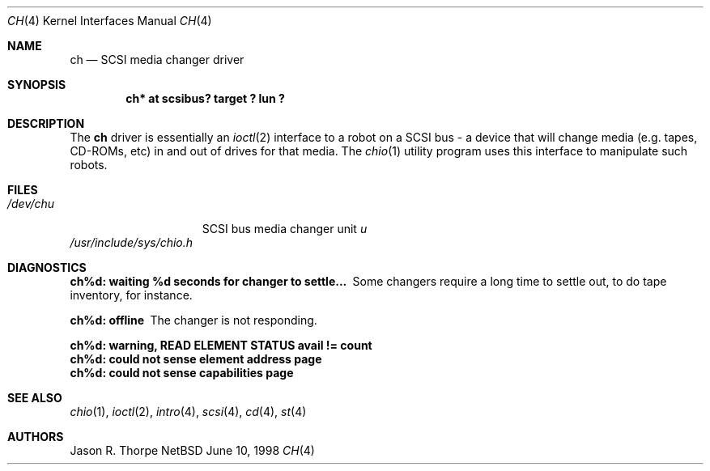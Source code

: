 .\"	$NetBSD: ch.4,v 1.1 1998/06/10 11:15:21 fair Exp $
.\"
.Dd June 10, 1998
.Dt CH 4
.Os NetBSD
.Sh NAME
.Nm ch
.Nd SCSI media changer driver
.Sh SYNOPSIS
.Cd "ch* at scsibus? target ? lun ?"
.Sh DESCRIPTION
The
.Nm
driver is essentially an
.Xr ioctl 2
interface to a robot on a
.Tn SCSI
bus - a device that will change media (e.g. tapes, CD-ROMs, etc)
in and out of drives for that media.
The
.Xr chio 1
utility program uses this interface to manipulate such robots.
.Sh FILES
.Bl -tag -width /dev/rsdXXXXX -compact
.It Pa /dev/ch Ns Ar u
.Tn SCSI
bus media changer unit
.Ar u
.El
.Pa /usr/include/sys/chio.h
.Sh DIAGNOSTICS
.Bl -diag
.It "ch%d: waiting %d seconds for changer to settle..."
Some changers require a long time to settle out,
to do tape inventory, for instance.
.It "ch%d: offline"
The changer is not responding.
.It "ch%d: warning, READ ELEMENT STATUS avail != count"
.It "ch%d: could not sense element address page"
.It "ch%d: could not sense capabilities page"
.El
.Sh SEE ALSO
.Xr chio 1 ,
.Xr ioctl 2 ,
.Xr intro 4 ,
.Xr scsi 4 ,
.Xr cd 4 ,
.Xr st 4
.Sh AUTHORS
Jason R. Thorpe
